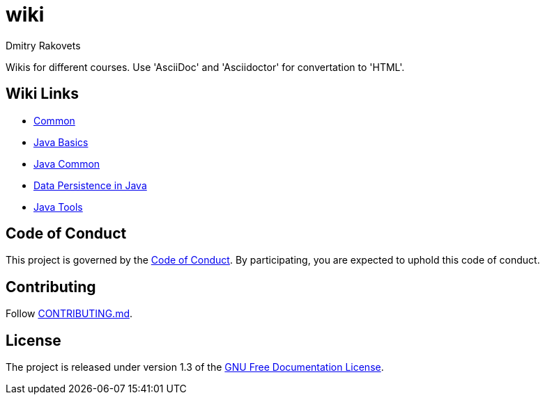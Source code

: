 = wiki
Dmitry Rakovets
:favicon: favicon.ico

Wikis for different courses. Use 'AsciiDoc' and 'Asciidoctor' for convertation to 'HTML'.

== Wiki Links

* link:/common[Common]
* link:/java/basics[Java Basics]
* link:/java/common[Java Common]
* link:/java/data-persistence[Data Persistence in Java]
* link:/java/tools[Java Tools]

== Code of Conduct

This project is governed by the link:.github/CODE_OF_CONDUCT.md[Code of Conduct].
By participating, you are expected to uphold this code of conduct.


== Contributing

Follow link:.github/CONTRIBUTING.md[CONTRIBUTING.md].

== License

The project is released under version 1.3 of the link:https://www.gnu.org/licenses/fdl-1.3.ru.html[GNU Free Documentation License].

